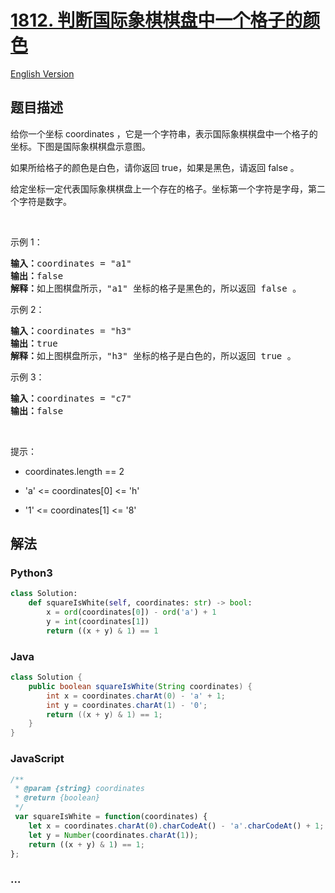 * [[https://leetcode-cn.com/problems/determine-color-of-a-chessboard-square][1812.
判断国际象棋棋盘中一个格子的颜色]]
  :PROPERTIES:
  :CUSTOM_ID: 判断国际象棋棋盘中一个格子的颜色
  :END:
[[./solution/1800-1899/1812.Determine Color of a Chessboard Square/README_EN.org][English
Version]]

** 题目描述
   :PROPERTIES:
   :CUSTOM_ID: 题目描述
   :END:

#+begin_html
  <!-- 这里写题目描述 -->
#+end_html

#+begin_html
  <p>
#+end_html

给你一个坐标 coordinates ，它是一个字符串，表示国际象棋棋盘中一个格子的坐标。下图是国际象棋棋盘示意图。

#+begin_html
  </p>
#+end_html

#+begin_html
  <p>
#+end_html

#+begin_html
  </p>
#+end_html

#+begin_html
  <p>
#+end_html

如果所给格子的颜色是白色，请你返回 true，如果是黑色，请返回 false 。

#+begin_html
  </p>
#+end_html

#+begin_html
  <p>
#+end_html

给定坐标一定代表国际象棋棋盘上一个存在的格子。坐标第一个字符是字母，第二个字符是数字。

#+begin_html
  </p>
#+end_html

#+begin_html
  <p>
#+end_html

 

#+begin_html
  </p>
#+end_html

#+begin_html
  <p>
#+end_html

示例 1：

#+begin_html
  </p>
#+end_html

#+begin_html
  <pre>
  <b>输入：</b>coordinates = "a1"
  <b>输出：</b>false
  <b>解释：</b>如上图棋盘所示，"a1" 坐标的格子是黑色的，所以返回 false 。
  </pre>
#+end_html

#+begin_html
  <p>
#+end_html

示例 2：

#+begin_html
  </p>
#+end_html

#+begin_html
  <pre>
  <b>输入：</b>coordinates = "h3"
  <b>输出：</b>true
  <b>解释：</b>如上图棋盘所示，"h3" 坐标的格子是白色的，所以返回 true 。
  </pre>
#+end_html

#+begin_html
  <p>
#+end_html

示例 3：

#+begin_html
  </p>
#+end_html

#+begin_html
  <pre>
  <b>输入：</b>coordinates = "c7"
  <b>输出：</b>false
  </pre>
#+end_html

#+begin_html
  <p>
#+end_html

 

#+begin_html
  </p>
#+end_html

#+begin_html
  <p>
#+end_html

提示：

#+begin_html
  </p>
#+end_html

#+begin_html
  <ul>
#+end_html

#+begin_html
  <li>
#+end_html

coordinates.length == 2

#+begin_html
  </li>
#+end_html

#+begin_html
  <li>
#+end_html

'a' <= coordinates[0] <= 'h'

#+begin_html
  </li>
#+end_html

#+begin_html
  <li>
#+end_html

'1' <= coordinates[1] <= '8'

#+begin_html
  </li>
#+end_html

#+begin_html
  </ul>
#+end_html

** 解法
   :PROPERTIES:
   :CUSTOM_ID: 解法
   :END:

#+begin_html
  <!-- 这里可写通用的实现逻辑 -->
#+end_html

#+begin_html
  <!-- tabs:start -->
#+end_html

*** *Python3*
    :PROPERTIES:
    :CUSTOM_ID: python3
    :END:

#+begin_html
  <!-- 这里可写当前语言的特殊实现逻辑 -->
#+end_html

#+begin_src python
  class Solution:
      def squareIsWhite(self, coordinates: str) -> bool:
          x = ord(coordinates[0]) - ord('a') + 1
          y = int(coordinates[1])
          return ((x + y) & 1) == 1
#+end_src

*** *Java*
    :PROPERTIES:
    :CUSTOM_ID: java
    :END:

#+begin_html
  <!-- 这里可写当前语言的特殊实现逻辑 -->
#+end_html

#+begin_src java
  class Solution {
      public boolean squareIsWhite(String coordinates) {
          int x = coordinates.charAt(0) - 'a' + 1;
          int y = coordinates.charAt(1) - '0';
          return ((x + y) & 1) == 1;
      }
  }
#+end_src

*** *JavaScript*
    :PROPERTIES:
    :CUSTOM_ID: javascript
    :END:
#+begin_src js
  /**
   * @param {string} coordinates
   * @return {boolean}
   */
   var squareIsWhite = function(coordinates) {
      let x = coordinates.charAt(0).charCodeAt() - 'a'.charCodeAt() + 1;
      let y = Number(coordinates.charAt(1));
      return ((x + y) & 1) == 1;
  };
#+end_src

*** *...*
    :PROPERTIES:
    :CUSTOM_ID: section
    :END:
#+begin_example
#+end_example

#+begin_html
  <!-- tabs:end -->
#+end_html
